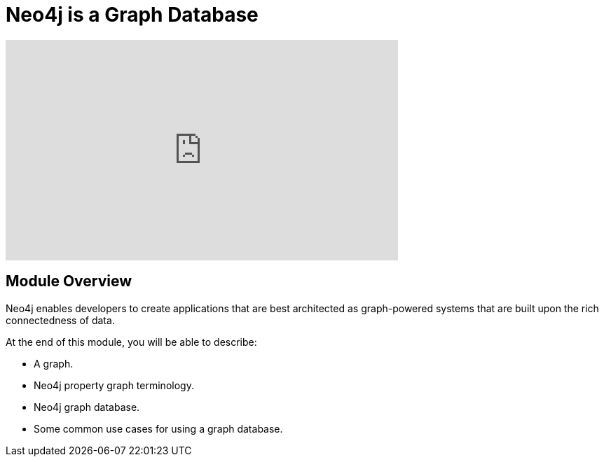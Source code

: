 = Neo4j is a Graph Database
:order: 1



[.video]
video::fdzfC1o2VEc[youtube,width=560,height=315]


////
Script: M: Neo4j is a Graph Database

https://docs.google.com/document/d/1y7SVQT4oZxBW9tsLvuUDAsQks2d3iXPw6ZUAUgyzno0/edit?usp=sharing

////


[.transcript]
== Module Overview

Neo4j enables developers to create applications that are best architected as graph-powered systems that are built upon the rich connectedness of data.

At the end of this module, you will be able to describe:

* A graph.
* Neo4j property graph terminology.
* Neo4j graph database.
* Some common use cases for using a graph database.

